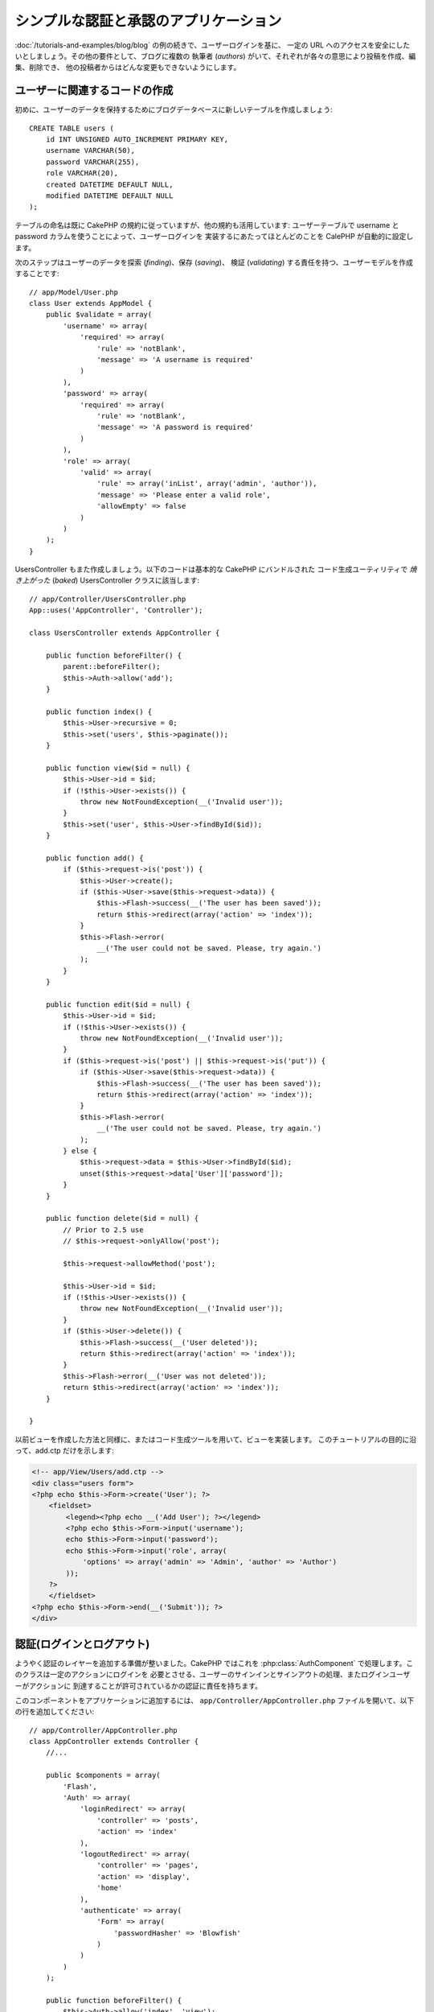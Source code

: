 シンプルな認証と承認のアプリケーション
######################################

:doc:`/tutorials-and-examples/blog/blog` の例の続きで、ユーザーログインを基に、
一定の URL へのアクセスを安全にしたいとしましょう。その他の要件として、ブログに複数の
執筆者 (*authors*) がいて、それぞれが各々の意思により投稿を作成、編集、削除でき、
他の投稿者からはどんな変更もできないようにします。

ユーザーに関連するコードの作成
==============================

初めに、ユーザーのデータを保持するためにブログデータベースに新しいテーブルを作成しましょう::

    CREATE TABLE users (
        id INT UNSIGNED AUTO_INCREMENT PRIMARY KEY,
        username VARCHAR(50),
        password VARCHAR(255),
        role VARCHAR(20),
        created DATETIME DEFAULT NULL,
        modified DATETIME DEFAULT NULL
    );

テーブルの命名は既に CakePHP の規約に従っていますが、他の規約も活用しています:
ユーザーテーブルで username と password カラムを使うことによって、ユーザーログインを
実装するにあたってほとんどのことを CalePHP が自動的に設定します。

次のステップはユーザーのデータを探索 (*finding*)、保存 (*saving*)、
検証 (*validating*) する責任を持つ、ユーザーモデルを作成することです::

    // app/Model/User.php
    class User extends AppModel {
        public $validate = array(
            'username' => array(
                'required' => array(
                    'rule' => 'notBlank',
                    'message' => 'A username is required'
                )
            ),
            'password' => array(
                'required' => array(
                    'rule' => 'notBlank',
                    'message' => 'A password is required'
                )
            ),
            'role' => array(
                'valid' => array(
                    'rule' => array('inList', array('admin', 'author')),
                    'message' => 'Please enter a valid role',
                    'allowEmpty' => false
                )
            )
        );
    }

UsersController もまた作成しましょう。以下のコードは基本的な CakePHP にバンドルされた
コード生成ユーティリティで `焼き上がった` (*baked*) UsersController クラスに該当します::

    // app/Controller/UsersController.php
    App::uses('AppController', 'Controller');

    class UsersController extends AppController {

        public function beforeFilter() {
            parent::beforeFilter();
            $this->Auth->allow('add');
        }

        public function index() {
            $this->User->recursive = 0;
            $this->set('users', $this->paginate());
        }

        public function view($id = null) {
            $this->User->id = $id;
            if (!$this->User->exists()) {
                throw new NotFoundException(__('Invalid user'));
            }
            $this->set('user', $this->User->findById($id));
        }

        public function add() {
            if ($this->request->is('post')) {
                $this->User->create();
                if ($this->User->save($this->request->data)) {
                    $this->Flash->success(__('The user has been saved'));
                    return $this->redirect(array('action' => 'index'));
                }
                $this->Flash->error(
                    __('The user could not be saved. Please, try again.')
                );
            }
        }

        public function edit($id = null) {
            $this->User->id = $id;
            if (!$this->User->exists()) {
                throw new NotFoundException(__('Invalid user'));
            }
            if ($this->request->is('post') || $this->request->is('put')) {
                if ($this->User->save($this->request->data)) {
                    $this->Flash->success(__('The user has been saved'));
                    return $this->redirect(array('action' => 'index'));
                }
                $this->Flash->error(
                    __('The user could not be saved. Please, try again.')
                );
            } else {
                $this->request->data = $this->User->findById($id);
                unset($this->request->data['User']['password']);
            }
        }

        public function delete($id = null) {
            // Prior to 2.5 use
            // $this->request->onlyAllow('post');

            $this->request->allowMethod('post');

            $this->User->id = $id;
            if (!$this->User->exists()) {
                throw new NotFoundException(__('Invalid user'));
            }
            if ($this->User->delete()) {
                $this->Flash->success(__('User deleted'));
                return $this->redirect(array('action' => 'index'));
            }
            $this->Flash->error(__('User was not deleted'));
            return $this->redirect(array('action' => 'index'));
        }

    }

.. versionchanged:: 2.5

    2.5 から、 ``CakeRequest::onlyAllow()`` (非推奨) の代わりに
    ``CakeRequest::allowMethod()`` を使用してください。

以前ビューを作成した方法と同様に、またはコード生成ツールを用いて、ビューを実装します。
このチュートリアルの目的に沿って、add.ctp だけを示します:

.. code-block:: php

    <!-- app/View/Users/add.ctp -->
    <div class="users form">
    <?php echo $this->Form->create('User'); ?>
        <fieldset>
            <legend><?php echo __('Add User'); ?></legend>
            <?php echo $this->Form->input('username');
            echo $this->Form->input('password');
            echo $this->Form->input('role', array(
                'options' => array('admin' => 'Admin', 'author' => 'Author')
            ));
        ?>
        </fieldset>
    <?php echo $this->Form->end(__('Submit')); ?>
    </div>

認証(ログインとログアウト)
==========================

ようやく認証のレイヤーを追加する準備が整いました。CakePHP ではこれを
:php:class:`AuthComponent` で処理します。このクラスは一定のアクションにログインを
必要とさせる、ユーザーのサインインとサインアウトの処理、またログインユーザーがアクションに
到達することが許可されているかの認証に責任を持ちます。

このコンポーネントをアプリケーションに追加するには、
``app/Controller/AppController.php`` ファイルを開いて、以下の行を追加してください::

    // app/Controller/AppController.php
    class AppController extends Controller {
        //...

        public $components = array(
            'Flash',
            'Auth' => array(
                'loginRedirect' => array(
                    'controller' => 'posts',
                    'action' => 'index'
                ),
                'logoutRedirect' => array(
                    'controller' => 'pages',
                    'action' => 'display',
                    'home'
                ),
                'authenticate' => array(
                    'Form' => array(
                        'passwordHasher' => 'Blowfish'
                    )
                )
            )
        );

        public function beforeFilter() {
            $this->Auth->allow('index', 'view');
        }
        //...
    }

users テーブルで規約を用いたので、設定することが多くありません。ログインとログアウトの
アクションが実行された後に読み込まれる URL を、このケースではそれぞれ ``/posts/`` と ``/`` に
セットアップします。

``beforeFilter`` 関数で、AuthComponent に全てのコントローラの ``index`` と ``view``
アクションでログインを必要としないように伝えました。サイトに登録していない訪問者にエントリを
読ませたりリストを見せたりすることができるようにしたのです。

さて、新しいユーザーを登録すること、username と password を保存することと、
更に重要な平文 (*plain text*) でデータベースに保存されないようにパスワードを
ハッシュ化出来るようにする必要があります。認証されていないユーザーが
users の add 関数、ログイン、ログアウトアクションにアクセスすることを AuthComponent に伝えましょう::

    // app/Controller/UsersController.php

    public function beforeFilter() {
        parent::beforeFilter();
        // ユーザー自身による登録とログアウトを許可する
        $this->Auth->allow('add', 'logout');
    }

    public function login() {
        if ($this->request->is('post')) {
            if ($this->Auth->login()) {
                $this->redirect($this->Auth->redirect());
            } else {
                $this->Flash->error(__('Invalid username or password, try again'));
            }
        }
    }

    public function logout() {
        $this->redirect($this->Auth->logout());
    }

パスワードのハッシュ化はまだされていません。 ``app/Model/User.php`` のモデルファイルを
開いて、以下のものを追加してください::

    // app/Model/User.php

    App::uses('AppModel', 'Model');
    App::uses('BlowfishPasswordHasher', 'Controller/Component/Auth');

    class User extends AppModel {

    // ...

    public function beforeSave($options = array()) {
        if (isset($this->data[$this->alias]['password'])) {
            $passwordHasher = new BlowfishPasswordHasher();
            $this->data[$this->alias]['password'] = $passwordHasher->hash(
                $this->data[$this->alias]['password']
            );
        }
        return true;
    }

    // ...

.. note::

    BlowfishPasswordHasher は SimplePasswordHasher より強いハッシュアルゴリズム(bcrypt)
    を使い、ユーザーソルトごとに提供します。SimplePasswordHasher は CakePHP version 3.0
    で削除されます。

これで、ユーザーが保存されるときは毎回 BlowfishPasswordHasher クラスを用いてパスワードが
ハッシュ化されます。あとはログイン関数用のビューテンプレートファイルだけです。
``app/View/Users/login.ctp`` ファイルを開いて、以下の行を追加してください:

.. code-block:: php

    //app/View/Users/login.ctp

    <div class="users form">
    <?php echo $this->Flash->render('auth'); ?>
    <?php echo $this->Form->create('User'); ?>
        <fieldset>
            <legend>
                <?php echo __('Please enter your username and password'); ?>
            </legend>
            <?php echo $this->Form->input('username');
            echo $this->Form->input('password');
        ?>
        </fieldset>
    <?php echo $this->Form->end(__('Login')); ?>
    </div>

``/user/add`` URL にアクセスして新しいユーザーを登録し、 ``/users/login`` URL に行き、
新しく作られた認証情報を用いてログインすることができるようになりました。
また、 ``/posts/add`` のような明示的に許可されていない他の URL にアクセスしてみて、
アプリケーションが自動的にログインページにリダイレクトさせることを確かめてください。

そしてこれでおしまいです！シンプルすぎて事実とは思えないかもしれません。
ちょっと戻って何が起きたのか説明しましょう。 ``beforeFilter`` 関数が AuthComponent に
AppController の ``beforeFilter`` 関数で許可されていた ``index`` と ``view``
アクションに加え、 ``add`` アクションがログインを必要としないことを伝えています。

``login`` アクションは AuthComponent の ``this->Auth->login()`` 関数を呼び、
前述した規約に従っていたためこれ以上の設定無しに動作します。規約とは、username と password
カラムをもつ User モデルを用意し、コントローラに送信されるユーザーのデータを含むフォームを
使用するということです。この関数はログインが成功したかどうかを返し、成功した場合は、
アプリケーションに AuthComponent を追加した時に設定したリダイレクト先の URL に
ユーザーをリダイレクトさせます。

``/users/logout`` URL にアクセスさえすればログアウトが動作し、先に説明した、設定された
logoutUrl にユーザーをリダイレクトさせます。この URL は ``AuthComponent::logout()``
関数が成功した時の返り値となります。

承認(誰が何にアクセスができるか)
================================

前述の通り、このブログを複数ユーザーが書き込めるツールに書き換えようとしていますが、
これをするために、posts テーブルを多少書き換えて User モデルへの参照を追加する必要があります::

    ALTER TABLE posts ADD COLUMN user_id INT(11);

また、作成された投稿に、現在ログインしているユーザーを参照として保存するために、
PostsController での小さな変更が必要です::

    // app/Controller/PostsController.php
    public function add() {
        if ($this->request->is('post')) {
            //Added this line
            $this->request->data['Post']['user_id'] = $this->Auth->user('id');
            if ($this->Post->save($this->request->data)) {
                $this->Flash->success(__('Your post has been saved.'));
                return $this->redirect(array('action' => 'index'));
            }
        }
    }

Auth コンポーネントの ``user()`` 関数は現在ログインしているユーザーから全てのカラムを返します。
このメソッドを使って、保存されるリクエストデータにそのデータを追加します。

誰かが他の著者の投稿を編集したり削除したりするのを防ぐように、アプリケーションをセキュアに
しましょう。アプリケーションの基本的なルールは、普通のユーザー (author ロール) が許可された
アクションだけにアクセスできる一方、管理者ユーザーが全てのURLにアクセスできるということです。
もう一度 AppController クラスを開いて Auth の設定にちょっとばかりのオプションを追加しましょう::

    // app/Controller/AppController.php

    public $components = array(
        'Flash',
        'Auth' => array(
            'loginRedirect' => array('controller' => 'posts', 'action' => 'index'),
            'logoutRedirect' => array(
                'controller' => 'pages',
                'action' => 'display',
                'home'
            ),
            'authenticate' => array(
                'Form' => array(
                    'passwordHasher' => 'Blowfish'
                )
            ),
            'authorize' => array('Controller') // この行を追加しました
        )
    );

    public function isAuthorized($user) {
        // Admin can access every action
        if (isset($user['role']) && $user['role'] === 'admin') {
            return true;
        }

        // デフォルトは拒否
        return false;
    }

とても単純な承認機構を作成しました。この場合、 ``admin`` ロールを持つユーザーは
ログイン時サイト内の全てのURLにアクセスすることができるでしょう。しかし残りの人々
(例えば ``author`` ロールの人) はログインしていないユーザーと変わらず、
何もすることができません。

これは望んでいたものとは違いますので、 ``isAuthrorized()`` メソッドにより多くのルールを
与えるよう修正する必要があります。しかし AppController でこれをする代わりに、
それらの特殊ルールの提供を各コントローラに委譲しましょう。PostsController に追加しようとしている
ルールは投稿の作成を著者に許可すべきですが、著者が合っていない場合投稿の編集を防止する必要が
あります。 ``PostsController.php`` のファイルを開き、以下の内容を追加してください::

    // app/Controller/PostsController.php

    public function isAuthorized($user) {
        // 登録済ユーザーは投稿できる
        if ($this->action === 'add') {
            return true;
        }

        // 投稿のオーナーは編集や削除ができる
        if (in_array($this->action, array('edit', 'delete'))) {
            $postId = (int) $this->request->params['pass'][0];
            if ($this->Post->isOwnedBy($postId, $user['id'])) {
                return true;
            }
        }

        return parent::isAuthorized($user);
    }

今 AppController の ``isAuthorized()`` 呼び出しを上書きし、内部で親クラスが
既にユーザーを承認しているかをチェックしています。親クラスが承認しなければ、続いて
add アクションへのアクセス、条件的に edit と delete を許可します。
最後に、実装するものが残っています。ユーザーが投稿を編集できるかを承認されているかどうかを
伝えるために、Post モデルの ``isOwnedBy()`` 関数を呼んでいます。
一般的に、できるだけ多くのロジックをモデルに移動することは良い習慣です。
それではその関数を実装していきましょう::

    // app/Model/Post.php

    public function isOwnedBy($post, $user) {
        return $this->field('id', array('id' => $post, 'user_id' => $user)) !== false;
    }

これはシンプルな認証と承認のチュートリアルのまとめとなります。UsersController をセキュアに
するためには、PostsController でしたものと同様のテクニックに続くことができ、独自のルールを元に、
より創造性をもち、また AppController でより汎用的なコードを書くこともできるでしょう。

もっと色々なコントロールを必要とするかもしれません。コンポーネントの設定、独自の承認クラスの作成、
などなどをもっと知るものとして、 :doc:`/core-libraries/components/authentication`
セクションで完全な Auth ガイドを読むことをお勧めします。

お勧めの参考資料
----------------

1. :doc:`/console-and-shells/code-generation-with-bake` 基本的な CRUD コードの生成
2. :doc:`/core-libraries/components/authentication`: ユーザーの登録とログイン


.. meta::
    :title lang=ja: Simple Authentication and Authorization Application
    :keywords lang=ja: auto increment,authorization application,model user,array,conventions,authentication,urls,cakephp,delete,doc,columns
